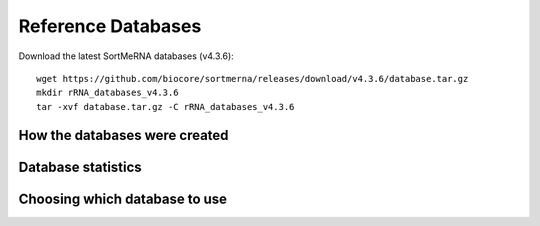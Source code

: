 Reference Databases
===================

Download the latest SortMeRNA databases (v4.3.6)::

   wget https://github.com/biocore/sortmerna/releases/download/v4.3.6/database.tar.gz
   mkdir rRNA_databases_v4.3.6
   tar -xvf database.tar.gz -C rRNA_databases_v4.3.6

How the databases were created
------------------------------

Database statistics
-------------------

Choosing which database to use
------------------------------